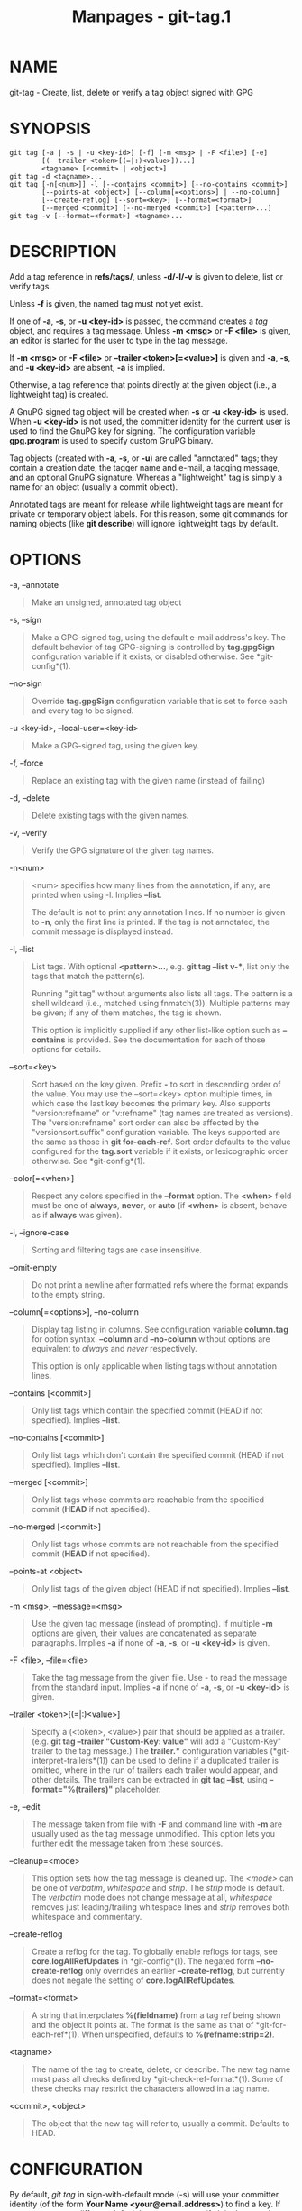 #+TITLE: Manpages - git-tag.1
* NAME
git-tag - Create, list, delete or verify a tag object signed with GPG

* SYNOPSIS
#+begin_example
git tag [-a | -s | -u <key-id>] [-f] [-m <msg> | -F <file>] [-e]
        [(--trailer <token>[(=|:)<value>])...]
        <tagname> [<commit> | <object>]
git tag -d <tagname>...
git tag [-n[<num>]] -l [--contains <commit>] [--no-contains <commit>]
        [--points-at <object>] [--column[=<options>] | --no-column]
        [--create-reflog] [--sort=<key>] [--format=<format>]
        [--merged <commit>] [--no-merged <commit>] [<pattern>...]
git tag -v [--format=<format>] <tagname>...
#+end_example

* DESCRIPTION
Add a tag reference in *refs/tags/*, unless *-d/-l/-v* is given to
delete, list or verify tags.

Unless *-f* is given, the named tag must not yet exist.

If one of *-a*, *-s*, or *-u <key-id>* is passed, the command creates a
/tag/ object, and requires a tag message. Unless *-m <msg>* or *-F
<file>* is given, an editor is started for the user to type in the tag
message.

If *-m <msg>* or *-F <file>* or *--trailer <token>[=<value>]* is given
and *-a*, *-s*, and *-u <key-id>* are absent, *-a* is implied.

Otherwise, a tag reference that points directly at the given object
(i.e., a lightweight tag) is created.

A GnuPG signed tag object will be created when *-s* or *-u <key-id>* is
used. When *-u <key-id>* is not used, the committer identity for the
current user is used to find the GnuPG key for signing. The
configuration variable *gpg.program* is used to specify custom GnuPG
binary.

Tag objects (created with *-a*, *-s*, or *-u*) are called "annotated"
tags; they contain a creation date, the tagger name and e-mail, a
tagging message, and an optional GnuPG signature. Whereas a
"lightweight" tag is simply a name for an object (usually a commit
object).

Annotated tags are meant for release while lightweight tags are meant
for private or temporary object labels. For this reason, some git
commands for naming objects (like *git describe*) will ignore
lightweight tags by default.

* OPTIONS
-a, --annotate

#+begin_quote
Make an unsigned, annotated tag object

#+end_quote

-s, --sign

#+begin_quote
Make a GPG-signed tag, using the default e-mail address's key. The
default behavior of tag GPG-signing is controlled by *tag.gpgSign*
configuration variable if it exists, or disabled otherwise. See
*git-config*(1).

#+end_quote

--no-sign

#+begin_quote
Override *tag.gpgSign* configuration variable that is set to force each
and every tag to be signed.

#+end_quote

-u <key-id>, --local-user=<key-id>

#+begin_quote
Make a GPG-signed tag, using the given key.

#+end_quote

-f, --force

#+begin_quote
Replace an existing tag with the given name (instead of failing)

#+end_quote

-d, --delete

#+begin_quote
Delete existing tags with the given names.

#+end_quote

-v, --verify

#+begin_quote
Verify the GPG signature of the given tag names.

#+end_quote

-n<num>

#+begin_quote
<num> specifies how many lines from the annotation, if any, are printed
when using -l. Implies *--list*.

The default is not to print any annotation lines. If no number is given
to *-n*, only the first line is printed. If the tag is not annotated,
the commit message is displayed instead.

#+end_quote

-l, --list

#+begin_quote
List tags. With optional *<pattern>...*, e.g. *git tag --list v-**, list
only the tags that match the pattern(s).

Running "git tag" without arguments also lists all tags. The pattern is
a shell wildcard (i.e., matched using fnmatch(3)). Multiple patterns may
be given; if any of them matches, the tag is shown.

This option is implicitly supplied if any other list-like option such as
*--contains* is provided. See the documentation for each of those
options for details.

#+end_quote

--sort=<key>

#+begin_quote
Sort based on the key given. Prefix *-* to sort in descending order of
the value. You may use the --sort=<key> option multiple times, in which
case the last key becomes the primary key. Also supports
"version:refname" or "v:refname" (tag names are treated as versions).
The "version:refname" sort order can also be affected by the
"versionsort.suffix" configuration variable. The keys supported are the
same as those in *git for-each-ref*. Sort order defaults to the value
configured for the *tag.sort* variable if it exists, or lexicographic
order otherwise. See *git-config*(1).

#+end_quote

--color[=<when>]

#+begin_quote
Respect any colors specified in the *--format* option. The *<when>*
field must be one of *always*, *never*, or *auto* (if *<when>* is
absent, behave as if *always* was given).

#+end_quote

-i, --ignore-case

#+begin_quote
Sorting and filtering tags are case insensitive.

#+end_quote

--omit-empty

#+begin_quote
Do not print a newline after formatted refs where the format expands to
the empty string.

#+end_quote

--column[=<options>], --no-column

#+begin_quote
Display tag listing in columns. See configuration variable *column.tag*
for option syntax. *--column* and *--no-column* without options are
equivalent to /always/ and /never/ respectively.

This option is only applicable when listing tags without annotation
lines.

#+end_quote

--contains [<commit>]

#+begin_quote
Only list tags which contain the specified commit (HEAD if not
specified). Implies *--list*.

#+end_quote

--no-contains [<commit>]

#+begin_quote
Only list tags which don't contain the specified commit (HEAD if not
specified). Implies *--list*.

#+end_quote

--merged [<commit>]

#+begin_quote
Only list tags whose commits are reachable from the specified commit
(*HEAD* if not specified).

#+end_quote

--no-merged [<commit>]

#+begin_quote
Only list tags whose commits are not reachable from the specified commit
(*HEAD* if not specified).

#+end_quote

--points-at <object>

#+begin_quote
Only list tags of the given object (HEAD if not specified). Implies
*--list*.

#+end_quote

-m <msg>, --message=<msg>

#+begin_quote
Use the given tag message (instead of prompting). If multiple *-m*
options are given, their values are concatenated as separate paragraphs.
Implies *-a* if none of *-a*, *-s*, or *-u <key-id>* is given.

#+end_quote

-F <file>, --file=<file>

#+begin_quote
Take the tag message from the given file. Use /-/ to read the message
from the standard input. Implies *-a* if none of *-a*, *-s*, or *-u
<key-id>* is given.

#+end_quote

--trailer <token>[(=|:)<value>]

#+begin_quote
Specify a (<token>, <value>) pair that should be applied as a trailer.
(e.g. *git tag --trailer "Custom-Key: value"* will add a "Custom-Key"
trailer to the tag message.) The *trailer.** configuration variables
(*git-interpret-trailers*(1)) can be used to define if a duplicated
trailer is omitted, where in the run of trailers each trailer would
appear, and other details. The trailers can be extracted in *git tag
--list*, using *--format="%(trailers)"* placeholder.

#+end_quote

-e, --edit

#+begin_quote
The message taken from file with *-F* and command line with *-m* are
usually used as the tag message unmodified. This option lets you further
edit the message taken from these sources.

#+end_quote

--cleanup=<mode>

#+begin_quote
This option sets how the tag message is cleaned up. The /<mode>/ can be
one of /verbatim/, /whitespace/ and /strip/. The /strip/ mode is
default. The /verbatim/ mode does not change message at all,
/whitespace/ removes just leading/trailing whitespace lines and /strip/
removes both whitespace and commentary.

#+end_quote

--create-reflog

#+begin_quote
Create a reflog for the tag. To globally enable reflogs for tags, see
*core.logAllRefUpdates* in *git-config*(1). The negated form
*--no-create-reflog* only overrides an earlier *--create-reflog*, but
currently does not negate the setting of *core.logAllRefUpdates*.

#+end_quote

--format=<format>

#+begin_quote
A string that interpolates *%(fieldname)* from a tag ref being shown and
the object it points at. The format is the same as that of
*git-for-each-ref*(1). When unspecified, defaults to
*%(refname:strip=2)*.

#+end_quote

<tagname>

#+begin_quote
The name of the tag to create, delete, or describe. The new tag name
must pass all checks defined by *git-check-ref-format*(1). Some of these
checks may restrict the characters allowed in a tag name.

#+end_quote

<commit>, <object>

#+begin_quote
The object that the new tag will refer to, usually a commit. Defaults to
HEAD.

#+end_quote

* CONFIGURATION
By default, /git tag/ in sign-with-default mode (-s) will use your
committer identity (of the form *Your Name <your@email.address>*) to
find a key. If you want to use a different default key, you can specify
it in the repository configuration as follows:

#+begin_quote
#+begin_example
[user]
    signingKey = <gpg-key-id>
#+end_example

#+end_quote

*pager.tag* is only respected when listing tags, i.e., when *-l* is used
or implied. The default is to use a pager. See *git-config*(1).

* DISCUSSION
** On Re-tagging
What should you do when you tag a wrong commit and you would want to
re-tag?

If you never pushed anything out, just re-tag it. Use "-f" to replace
the old one. And you're done.

But if you have pushed things out (or others could just read your
repository directly), then others will have already seen the old tag. In
that case you can do one of two things:

#+begin_quote
1.

The sane thing. Just admit you screwed up, and use a different name.
Others have already seen one tag-name, and if you keep the same name,
you may be in the situation that two people both have "version X", but
they actually have /different/ "X"s. So just call it "X.1" and be done
with it.

#+end_quote

#+begin_quote
2.

The insane thing. You really want to call the new version "X" too, /even
though/ others have already seen the old one. So just use /git tag -f/
again, as if you hadn't already published the old one.

#+end_quote

However, Git does *not* (and it should not) change tags behind users
back. So if somebody already got the old tag, doing a /git pull/ on your
tree shouldn't just make them overwrite the old one.

If somebody got a release tag from you, you cannot just change the tag
for them by updating your own one. This is a big security issue, in that
people MUST be able to trust their tag-names. If you really want to do
the insane thing, you need to just fess up to it, and tell people that
you messed up. You can do that by making a very public announcement
saying:

#+begin_quote
#+begin_example
Ok, I messed up, and I pushed out an earlier version tagged as X. I
then fixed something, and retagged the *fixed* tree as X again.

If you got the wrong tag, and want the new one, please delete
the old one and fetch the new one by doing:

        git tag -d X
        git fetch origin tag X

to get my updated tag.

You can test which tag you have by doing

        git rev-parse X

which should return 0123456789abcdef.. if you have the new version.

Sorry for the inconvenience.
#+end_example

#+end_quote

Does this seem a bit complicated? It *should* be. There is no way that
it would be correct to just "fix" it automatically. People need to know
that their tags might have been changed.

** On Automatic following
If you are following somebody else's tree, you are most likely using
remote-tracking branches (eg. *refs/remotes/origin/master*). You usually
want the tags from the other end.

On the other hand, if you are fetching because you would want a one-shot
merge from somebody else, you typically do not want to get tags from
there. This happens more often for people near the toplevel but not
limited to them. Mere mortals when pulling from each other do not
necessarily want to automatically get private anchor point tags from the
other person.

Often, "please pull" messages on the mailing list just provide two
pieces of information: a repo URL and a branch name; this is designed to
be easily cut&pasted at the end of a /git fetch/ command line:

#+begin_quote
#+begin_example
Linus, please pull from

        git://git..../proj.git master

to get the following updates...
#+end_example

#+end_quote

becomes:

#+begin_quote
#+begin_example
$ git pull git://git..../proj.git master
#+end_example

#+end_quote

In such a case, you do not want to automatically follow the other
person's tags.

One important aspect of Git is its distributed nature, which largely
means there is no inherent "upstream" or "downstream" in the system. On
the face of it, the above example might seem to indicate that the tag
namespace is owned by the upper echelon of people and that tags only
flow downwards, but that is not the case. It only shows that the usage
pattern determines who are interested in whose tags.

A one-shot pull is a sign that a commit history is now crossing the
boundary between one circle of people (e.g. "people who are primarily
interested in the networking part of the kernel") who may have their own
set of tags (e.g. "this is the third release candidate from the
networking group to be proposed for general consumption with 2.6.21
release") to another circle of people (e.g. "people who integrate
various subsystem improvements"). The latter are usually not interested
in the detailed tags used internally in the former group (that is what
"internal" means). That is why it is desirable not to follow tags
automatically in this case.

It may well be that among networking people, they may want to exchange
the tags internal to their group, but in that workflow they are most
likely tracking each other's progress by having remote-tracking
branches. Again, the heuristic to automatically follow such tags is a
good thing.

** On Backdating Tags
If you have imported some changes from another VCS and would like to add
tags for major releases of your work, it is useful to be able to specify
the date to embed inside of the tag object; such data in the tag object
affects, for example, the ordering of tags in the gitweb interface.

To set the date used in future tag objects, set the environment variable
GIT_COMMITTER_DATE (see the later discussion of possible values; the
most common form is "YYYY-MM-DD HH:MM").

For example:

#+begin_quote
#+begin_example
$ GIT_COMMITTER_DATE="2006-10-02 10:31" git tag -s v1.0.1
#+end_example

#+end_quote

* DATE FORMATS
The *GIT_AUTHOR_DATE* and *GIT_COMMITTER_DATE* environment variables
support the following date formats:

Git internal format

#+begin_quote
It is *<unix-timestamp> <time-zone-offset>*, where *<unix-timestamp>* is
the number of seconds since the UNIX epoch. *<time-zone-offset>* is a
positive or negative offset from UTC. For example CET (which is 1 hour
ahead of UTC) is *+0100*.

#+end_quote

RFC 2822

#+begin_quote
The standard date format as described by RFC 2822, for example *Thu, 07
Apr 2005 22:13:13 +0200*.

#+end_quote

ISO 8601

#+begin_quote
Time and date specified by the ISO 8601 standard, for example
*2005-04-07T22:13:13*. The parser accepts a space instead of the *T*
character as well. Fractional parts of a second will be ignored, for
example *2005-04-07T22:13:13.019* will be treated as
*2005-04-07T22:13:13*.

#+begin_quote
\\

*Note*

\\
In addition, the date part is accepted in the following formats:
*YYYY.MM.DD*, *MM/DD/YYYY* and *DD.MM.YYYY*.

#+end_quote

#+end_quote

* FILES
*$GIT_DIR/TAG_EDITMSG*

#+begin_quote
This file contains the message of an in-progress annotated tag. If *git
tag* exits due to an error before creating an annotated tag then the tag
message that has been provided by the user in an editor session will be
available in this file, but may be overwritten by the next invocation of
*git tag*.

#+end_quote

* NOTES
When combining multiple *--contains* and *--no-contains* filters, only
references that contain at least one of the *--contains* commits and
contain none of the *--no-contains* commits are shown.

When combining multiple *--merged* and *--no-merged* filters, only
references that are reachable from at least one of the *--merged*
commits and from none of the *--no-merged* commits are shown.

* SEE ALSO
*git-check-ref-format*(1). *git-config*(1).

* GIT
Part of the *git*(1) suite
